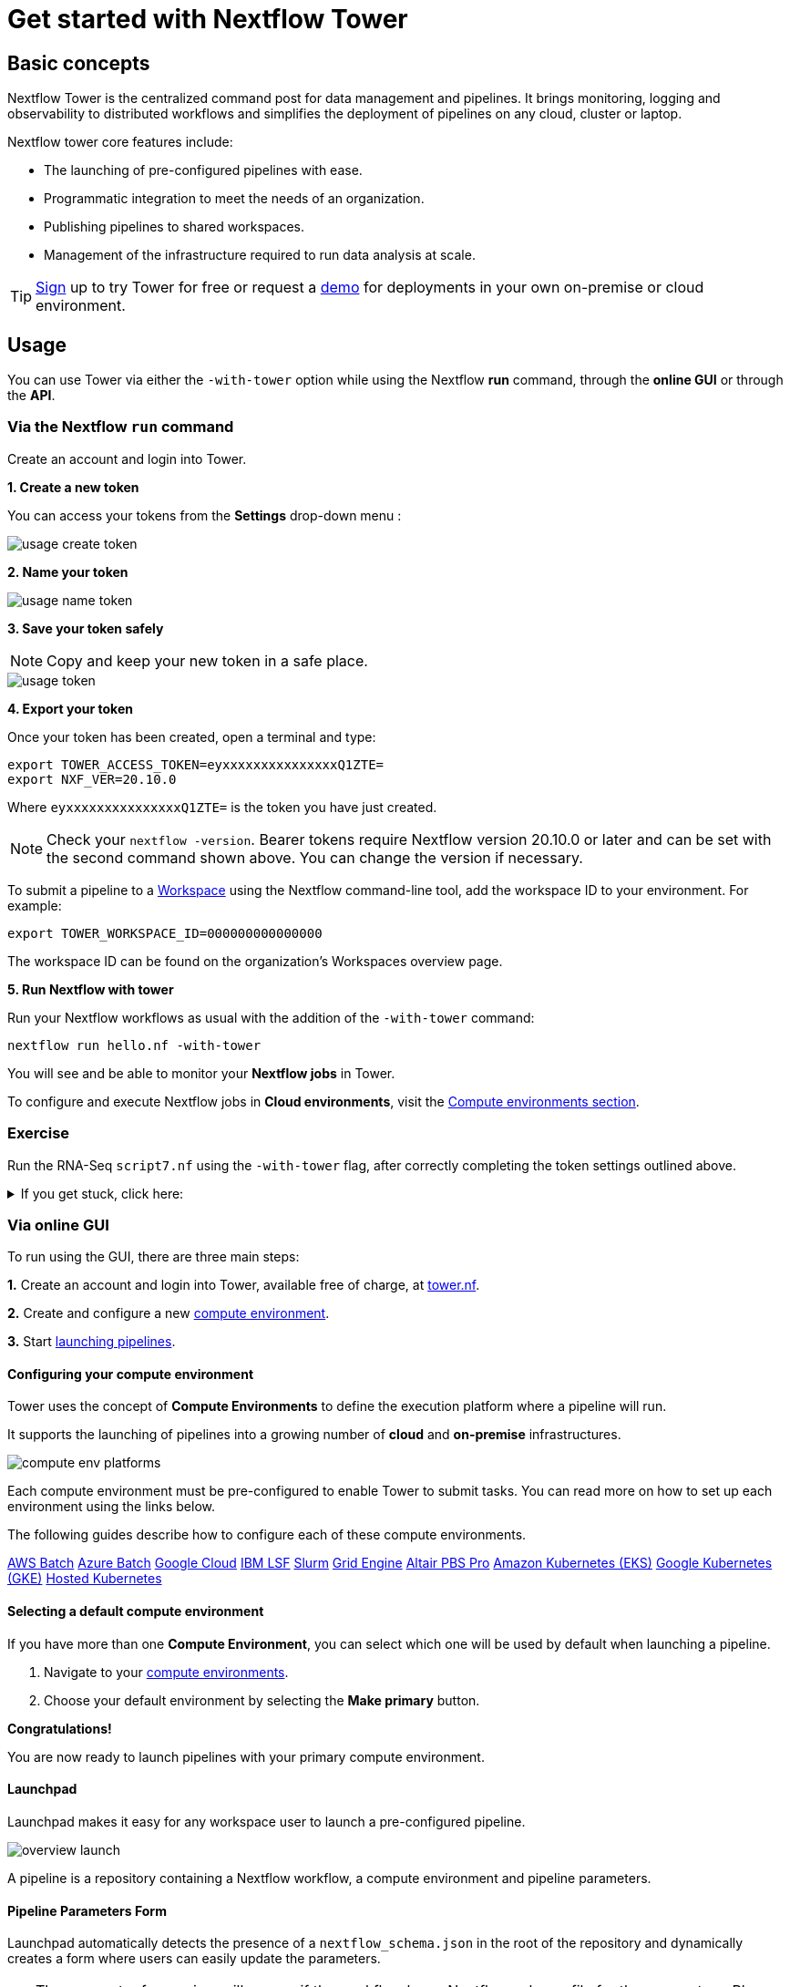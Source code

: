 = Get started with Nextflow Tower

== Basic concepts

Nextflow Tower is the centralized command post for data management and pipelines.
It brings monitoring, logging and observability to distributed workflows and simplifies the deployment of pipelines on any cloud, cluster or laptop.


Nextflow tower core features include:

* The launching of pre-configured pipelines with ease.
* Programmatic integration to meet the needs of an organization.
* Publishing pipelines to shared workspaces.
* Management of the infrastructure required to run data analysis at scale.


TIP: https://cloud.tower.nf/[Sign] up to try Tower for free or request a https://seqera.io/demo/[demo] for deployments in your own on-premise or cloud environment.

== Usage

You can use Tower via either the `-with-tower` option while using the Nextflow **run** command, through the **online GUI** or through the **API**.


=== Via the Nextflow `run` command

Create an account and login into Tower.

**1. Create a new token**

You can access your tokens from the *Settings* drop-down menu :

image::usage_create_token.png[]

**2. Name your token**

image::usage_name_token.png[]

**3. Save your token safely**

NOTE: Copy and keep your new token in a safe place.

image::usage_token.png[]

**4. Export your token**

Once your token has been created, open a terminal and type:

[source,bash,linenums]
----
export TOWER_ACCESS_TOKEN=eyxxxxxxxxxxxxxxxQ1ZTE=
export NXF_VER=20.10.0
----

Where `eyxxxxxxxxxxxxxxxQ1ZTE=` is the token you have just created.

NOTE: Check your `nextflow -version`. Bearer tokens require Nextflow version 20.10.0 or later and can be set with the second command shown above. You can change the version if necessary.

To submit a pipeline to a https://help.tower.nf/getting-started/workspace/[Workspace] using the Nextflow command-line tool, add the workspace ID to your environment. For example:

[source,bash,linenums]
----
export TOWER_WORKSPACE_ID=000000000000000
----

The workspace ID can be found on the organization's Workspaces overview page.

**5. Run Nextflow with tower**

Run your Nextflow workflows as usual with the addition of the `-with-tower` command:

[source,bash,linenums]
----
nextflow run hello.nf -with-tower
----

You will see and be able to monitor your **Nextflow jobs** in Tower.

To configure and execute Nextflow jobs in **Cloud environments**, visit the https://help.tower.nf/compute-envs/overview/[Compute environments section].

[discrete]
=== Exercise

Run the RNA-Seq `script7.nf` using the `-with-tower` flag, after correctly completing the token settings outlined above.

.If you get stuck, click here:
[%collapsible]
====
Go to https://tower.nf/, login, then click the run tab, and select the run that you just submitted.
If you can't find it, double check your token was entered correctly.
====

=== Via online GUI

To run using the GUI, there are three main steps:

**1.** Create an account and login into Tower, available free of charge, at https://tower.nf[tower.nf].

**2.** Create and configure a new https://help.tower.nf/compute-envs/overview/[compute environment].

**3.** Start https://help.tower.nf/launch/launchpad/[launching pipelines].

==== Configuring your compute environment

Tower uses the concept of *Compute Environments* to define the execution platform where a pipeline will run.

It supports the launching of pipelines into a growing number of *cloud* and *on-premise* infrastructures.

image::compute_env_platforms.png[]

Each compute environment must be pre-configured to enable Tower to submit tasks. You can read more on how to set up each environment using the links below.

The following guides describe how to configure each of these compute environments.

https://help.tower.nf/compute-envs/aws-batch/[AWS Batch]
https://help.tower.nf/compute-envs/azure-batch/[Azure Batch]
https://help.tower.nf/compute-envs/google-cloud/[Google Cloud]
https://help.tower.nf/compute-envs/lsf/[IBM LSF]
https://help.tower.nf/compute-envs/slurm/[Slurm]
https://help.tower.nf/compute-envs/grid-engine/[Grid Engine]
https://help.tower.nf/compute-envs/altair-pbs-pro/[Altair PBS Pro]
https://help.tower.nf/compute-envs/eks/[Amazon Kubernetes (EKS)]
https://help.tower.nf/compute-envs/gke/[Google Kubernetes (GKE)]
https://help.tower.nf/compute-envs/k8s/[Hosted Kubernetes]

==== Selecting a default compute environment

If you have more than one *Compute Environment*, you can select which one will be used by default when launching a pipeline.

1. Navigate to your https://help.tower.nf/compute-envs/overview/[compute environments].

2. Choose your default environment by selecting the *Make primary* button.

*Congratulations!*

You are now ready to launch pipelines with your primary compute environment.

==== Launchpad

Launchpad makes it easy for any workspace user to launch a pre-configured pipeline.

image::overview_launch.png[]

A pipeline is a repository containing a Nextflow workflow, a compute environment and pipeline parameters.

==== Pipeline Parameters Form

Launchpad automatically detects the presence of a `nextflow_schema.json` in the root of the repository and dynamically creates a form where users can easily update the parameters.

TIP: The parameter forms view will appear if the workflow has a Nextflow schema file for the parameters. Please refer to the https://help.tower.nf/pipeline-schema/overview[Nextflow Schema guide] to learn more about the schema file use-cases and how to create them.

This makes it trivial for users without any expertise in Nextflow to enter their pipeline parameters and launch.

image::launch_rnaseq_nextflow_schema.png[]

==== Adding a new pipeline

Adding a pipeline to the pre-saved workspace launchpad is detailed in full on the https://help.tower.nf/launch/launch/[tower webpage docs].

In brief, these are the steps you need to follow to set up a pipeline.

1. Select the Launchpad button in the navigation bar. This will open the *Launch Form*.

2. Select a https://help.tower.nf/compute-envs/overview[compute environment].

3. Enter the repository of the pipeline you want to launch.  e.g. https://github.com/nf-core/rnaseq.git

4. Select a pipeline *Revision number*.
The Git default branch (main/master) or `manifest.defaultBranch` in the Nextflow configuration will be used by default.

5. Set the *Work directory* location of the Nextflow work directory.
The location associated with the compute environment will be selected by default.

6. Enter the name(s) of each of the Nextflow *Config profiles* followed by the `Enter` key.
See the Nextflow https://www.nextflow.io/docs/latest/config.html#config-profiles[Config profiles] documentation for more details.

7. Enter any Pipeline parameters in YAML or JSON format. YAML example:
+
[source, yaml, linenums]
----
    reads: 's3://nf-bucket/exome-data/ERR013140_{1,2}.fastq.bz2'
    paired_end: true
----
+
8. Select Launchpad to begin the pipeline execution.

TIP: Nextflow pipelines are simply Git repositories and can be changed to any public or private Git-hosting platform. See Git Integration in the Tower docs and Pipeline Sharing in the Nextflow docs for more details.

WARNING: The credentials associated with the compute environment must be able to access the work directory.

TIP: In the configuration, the full path to a bucket must be specified with single quotes around strings and no quotes around booleans or numbers.

TIP: To create your own customized Nextflow Schema for your pipleine, see the examples from the `nf-core` workflows that have adopted this approach. For example, https://github.com/nf-core/eager/blob/2.3.3/nextflow_schema.json[eager] and https://github.com/nf-core/rnaseq/blob/3.0/nextflow_schema.json[rnaseq].

For advanced settings options check out this https://help.tower.nf/launch/advanced/[page].

There is also community support available if you get into trouble, join the Nextflow Slack by following this
https://www.nextflow.io/slack-invite.html[link].

=== API

To learn more about using the Tower API, visit the https://help.tower.nf/api/overview/[API section] in this documentation.

== Workspaces and Organizations

Nextflow Tower simplifies the development and execution of workflows by providing a centralized interface for users and organizations.

Each user has a unique *workspace* where they can interact and manage all resources such as workflows, compute environments and credentials. details of this can be found https://help.tower.nf/getting-started/workspace/[here].

By default, each user has their own private workspace, while organizations have the ability to run and manage users through role-based access as *members* and *collaborators*.

=== Organization resources

You can create your own organization and participant workspace by following the docs at https://help.tower.nf/orgs-and-teams/workspace-management/[tower].

Tower allows the creation of multiple organizations, each of which can contain multiple workspaces with shared users and resources. This allows any organization to customize and organize the usage of resources while maintaining an access control layer for users associated with a workspace.

=== Organization users

Any user can be added or removed from a particular organization or a workspace and can be allocated a specific access role within that workspace.

The Teams feature provides a way for organizations to group various users and participants together into teams. For example, `workflow-developers` or `analysts`, and apply access control to all the users within this team collectively.

For further information, please refer to the https://help.tower.nf/orgs-and-teams/organizations/[User Management] section.

==== Setting up a new organisation

Organizations are the top-level structure and contain Workspaces, Members, Teams and Collaborators.

To create a new Organization:

1. Click on the dropdown next to your name and select New organization to open the creation dialog.

2. On the dialog, fill in the fields as per your organization. The Name and Full name fields are compulsory.
+
WARNING: A valid name for the organization must follow a specific pattern. Please refer to the UI for further instructions.
+

3. The rest of the fields such as Description, Location, Website URL and Logo Url are optional.

4. Once the details are filled in, you can access the newly created organization using the organization's page, which lists all of your organizations.
+
--
TIP: It is possible to change the values of the optional fields either using the Edit option on the organization's page or by using the Settings tab within the organization page, provided that you are the Owner of the organization.

NOTE: A list of all the included Members, Teams and Collaborators can be found on the organization page.
--

